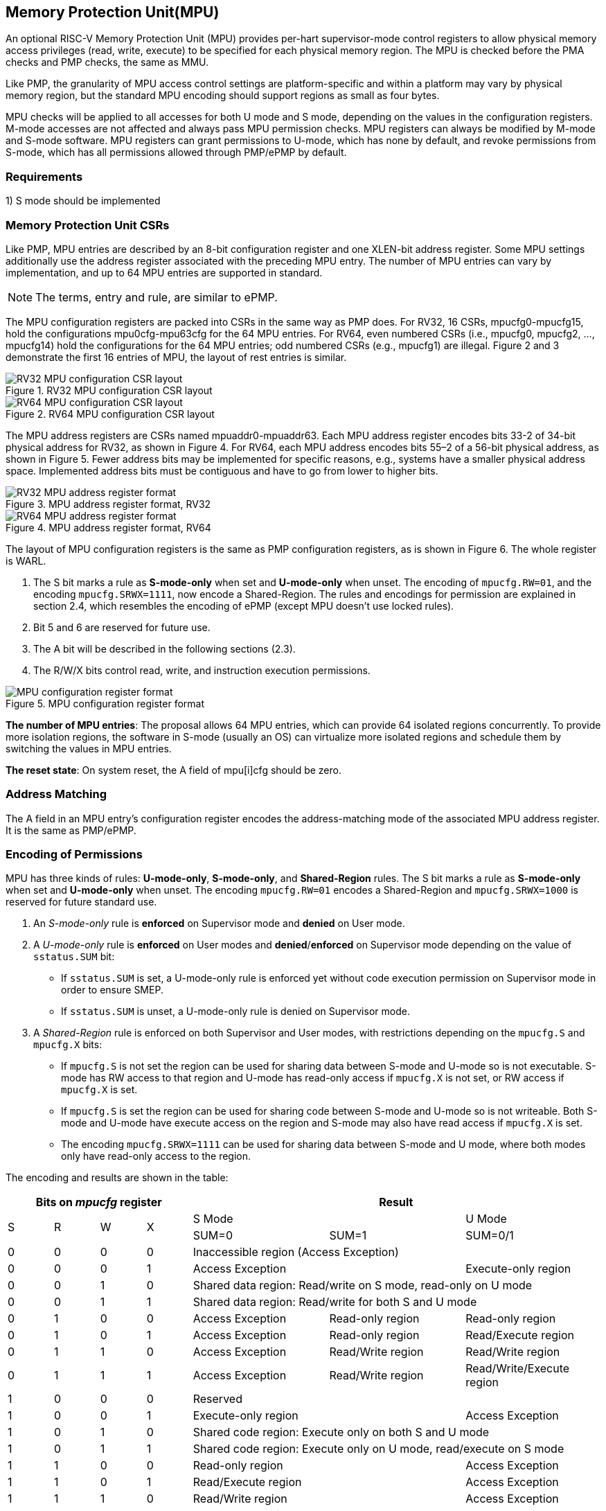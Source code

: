 [[Memory_Protection_Unit]]
== Memory Protection Unit(MPU)

An optional RISC-V Memory Protection Unit (MPU) provides per-hart supervisor-mode control registers to allow physical memory access privileges (read, write, execute) to be specified for each physical memory region.
The MPU is checked before the PMA checks and PMP checks, the same as MMU.

Like PMP, the granularity of MPU access control settings are platform-specific and within a platform may vary by physical memory region, but the standard MPU encoding should support regions as small as four bytes. 

MPU checks will be applied to all accesses for both U mode and S mode, depending on the values in the configuration registers.
M-mode accesses are not affected and always pass MPU permission checks.
MPU registers can always be modified by M-mode and S-mode software. MPU registers can grant permissions to U-mode, which has none by default, and revoke permissions from S-mode, which has all permissions allowed through PMP/ePMP by default.

=== Requirements

1) S mode should be implemented


=== Memory Protection Unit CSRs

Like PMP, MPU entries are described by an 8-bit configuration register and one XLEN-bit address register. Some MPU settings additionally use the address register associated with the preceding MPU entry. The number of MPU entries can vary by implementation, and up to 64 MPU entries are supported in standard.

[NOTE]
====
The terms, entry and rule, are similar to ePMP.
====

The MPU configuration registers are packed into CSRs in the same way as PMP does. For RV32, 16 CSRs, mpucfg0-mpucfg15, hold the configurations mpu0cfg-mpu63cfg for the 64 MPU entries.
For RV64, even numbered CSRs (i.e., mpucfg0, mpucfg2, ..., mpucfg14) hold the configurations for the 64 MPU entries; odd numbered CSRs (e.g., mpucfg1) are illegal.
Figure 2 and 3 demonstrate the first 16 entries of MPU, the layout of rest entries is similar.


image::RV32_MPU_configuration_CSR_layout.png[title="RV32 MPU configuration CSR layout"]

image::RV64_MPU_configuration_CSR_layout.png[title="RV64 MPU configuration CSR layout"]

The MPU address registers are CSRs named mpuaddr0-mpuaddr63.
Each MPU address register encodes bits 33-2 of 34-bit physical address for RV32, as shown in Figure 4.
For RV64, each MPU address encodes bits 55–2 of a 56-bit physical address, as shown in Figure 5.
Fewer address bits may be implemented for specific reasons, e.g., systems have a smaller physical address space.
Implemented address bits must be contiguous and have to go from lower to higher bits.

image::RV32_MPU_address_register_format.png[title="MPU address register format, RV32"]

image::RV64_MPU_address_register_format.png[title="MPU address register format, RV64"]

The layout of MPU configuration registers is the same as PMP configuration registers, as is shown in Figure 6. The whole register is WARL.

. The S bit marks a rule as *S-mode-only* when set and *U-mode-only* when unset.
The encoding of ``mpucfg.RW=01``, and the encoding ``mpucfg.SRWX=1111``, now encode a Shared-Region.
The rules and encodings for permission are explained in section 2.4, which resembles the encoding of ePMP (except MPU doesn't use locked rules).

. Bit 5 and 6 are reserved for future use.

. The A bit will be described in the following sections (2.3).

. The R/W/X bits control read, write, and instruction execution permissions.

image::MPU_configuration_register_format.png[title="MPU configuration register format"]

*The number of MPU entries*: The proposal allows 64 MPU entries, which can provide 64 isolated regions concurrently. To provide more isolation regions, the software in S-mode (usually an OS) can virtualize more isolated regions and schedule them by switching the values in MPU entries.

*The reset state*: On system reset, the A field of mpu[i]cfg should be zero.



=== Address Matching

The A field in an MPU entry’s configuration register encodes the address-matching mode of the associated MPU address register.
It is the same as PMP/ePMP.

=== Encoding of Permissions


MPU has three kinds of rules: *U-mode-only*, *S-mode-only*, and *Shared-Region* rules.
The S bit marks a rule as *S-mode-only* when set and *U-mode-only* when unset.
The encoding ``mpucfg.RW=01`` encodes a Shared-Region and ``mpucfg.SRWX=1000`` is reserved for future standard use.

. An _S-mode-only_ rule is *enforced* on Supervisor mode and *denied* on User mode.
+
. A _U-mode-only_ rule is *enforced* on User modes and *denied*/*enforced* on Supervisor mode depending on the value of ``sstatus.SUM`` bit:
+
* If ``sstatus.SUM`` is set, a U-mode-only rule is enforced yet without code execution permission on Supervisor mode in order to ensure SMEP.
+
* If ``sstatus.SUM`` is unset, a U-mode-only rule is denied on Supervisor mode.
+
. A _Shared-Region_ rule is enforced on both Supervisor and User modes, with restrictions depending on the ``mpucfg.S`` and ``mpucfg.X`` bits:
+
* If ``mpucfg.S`` is not set the region can be used for sharing data between S-mode and U-mode so is not executable. S-mode has RW access to that region and U-mode has read-only access if ``mpucfg.X`` is not set, or RW access if ``mpucfg.X`` is set.
+
* If ``mpucfg.S`` is set the region can be used for sharing code between S-mode and U-mode so is not writeable. Both S-mode and U-mode have execute access on the region and S-mode may also have read access if ``mpucfg.X`` is set.
+
* The encoding ``mpucfg.SRWX=1111`` can be used for sharing data between S-mode and U mode, where both modes only have read-only access to the region.


The encoding and results are shown in the table:

[cols="^1,^1,^1,^1,^3,^3,^3",stripes=even,options="header"]
|===
4+|Bits on _mpucfg_ register 3+|Result
.2+.^|S .2+.^|R .2+.^|W .2+.^|X 2+|S Mode|U Mode
|SUM=0|SUM=1|SUM=0/1
|0|0|0|0 3+|Inaccessible region (Access Exception)
|0|0|0|1 2+|Access Exception|Execute-only region
|0|0|1|0 3+|Shared data region: Read/write on S mode, read-only on U mode
|0|0|1|1 3+|Shared data region: Read/write for both S and U mode
|0|1|0|0|Access Exception|Read-only region|Read-only region
|0|1|0|1|Access Exception|Read-only region|Read/Execute region
|0|1|1|0|Access Exception|Read/Write region|Read/Write region
|0|1|1|1|Access Exception|Read/Write region|Read/Write/Execute region
|1|0|0|0 3+|Reserved
|1|0|0|1 2+|Execute-only region|Access Exception
|1|0|1|0 3+|Shared code region: Execute only on both S and U mode
|1|0|1|1 3+|Shared code region: Execute only on U mode, read/execute on S mode
|1|1|0|0 2+|Read-only region|Access Exception
|1|1|0|1 2+|Read/Execute region|Access Exception
|1|1|1|0 2+|Read/Write region|Access Exception
|1|1|1|1 3+|Shared data region: Read only on both S and U mode
|===

**SUM bit**: We re-use the sstatus.SUM (allow Supervisor User Memory access) bit to modify the privilege with which S-mode loads and stores access physical memory. The semantics of SUM in MPU is consistent with it in paging.


=== Priority and Matching Logic
M-mode accesses are always considered to pass MPU checks.
If PMP/ePMP is implemented, then accesses succeed only if both PMP/ePMP and MPU permission checks pass.


Like PMP entries, MPU entries are also statically prioritized. The lowest-numbered MPU entry that matches any byte of an access (indicated by an address and the accessed length) determines whether that access is allowed or fails. The matching MPU entry must match all bytes of an access, or the access fails, irrespective of the S, R, W, and X bits.

1. If the privilege mode of the access is M, the access is allowed;
2. If the privilege mode of the access is S and no MPU entry matches, the access is allowed;
3. If the privilege mode of the access is U and no MPU entry matches, but at least one MPU entry is implemented, the access fails;
4. Otherwise, the access is checked according to the permission bits in the matching MPU entry and is allowed only if it satisfies the permission checking with the S, R, W, or X bit corresponding to the access type.

=== MPU and Paging
The table below shows which mechanism to use. (Assume both MMU and MPU are implemented.)

[cols="^1,^1", stripes=even, options="header"]
|===
|satp|Isolation mechanism
|satp.mode == Bare|MPU only
|satp.mode != Bare|MMU only
|===

We do not allow both MPU and MMU permissions active at the same time now because:
(1) It will introduce one more layer to check permission for each memory access. This issue will be more serious for guest OS which may have host MPU and guest MPU.
(2) MMU can provide sufficient protection.

That means, MPU is enabled when `satp.mode==Bare` and  MPU is implemented.


[NOTE]
====
If page-based virtual memory is not implemented, or when it is disabled, memory accesses check the MPU settings synchronously, so no fence is needed.
====

=== Exceptions
Failed accesses generate an exception. MPU follows the strategy that uses different exception codes for different cases, i.e., load, store/AMO, instruction faults for memory load, memory store/AMO and instruction fetch respectively.

The MPU reuses exception codes of page fault for MPU fault.
This is because page fault is typically delegated to S-mode, and so does MPU, so we can benefit from reusing page fault.
S-mode software(i.e., OS) can distinguish page fault from MPU fault by checking satp.mode (as mentioned in 2.6, MPU and MMU will not be activated simultaneously).
The *MPU is proposing to rename page fault to MPU/MMU fault for clarity*.

Note that a single instruction may generate multiple accesses, which may not be mutually atomic. 

Table of renamed exception codes:

[cols="^1,^1,^1", stripes=even, options="header"]
|===
|Interrupt|Exception Code|Description
|0|12|Instruction MPU/MMU fault
|0|13|Load MPU/MMU fault
|0|15|Store/AMO MPU/MMU fault
|===

[NOTE]
====
You can refer to the Table 3.6 in riscv-privileged spec.
====

*Delegation*: Unlike PMP which uses access faults for violations, MPU uses MPU/MMU faults for violations. The benefit of using MPU/MMU faults is that we can delegate the violations caused by MPU to S-mode, while the access violations caused by PMP can still be handled by machine mode.



=== Context Switching Optimization
With MPU, each context switch requires the OS to store 64 address registers and 8 configuration registers (RV64), which is costly and unnecessary.
So the MPU is proposing an optimization to minimize the overhead caused by context switching.

We add two CSRs called *_mpuswitch0_* and *_mpuswitch1_*, which are XLEN-bit read/write registers, formatted as shown in Figure 7.
For RV64, only *_mpuswitch0_* is used.
Each bit of this register holds on/off status of the corresponding MPU entry respectively.
During context switch, the OS can simply store and restore mpuswitch as part of the context.
An MPU entry is activated only when both corresponding bits in mpuswitch and A field of mpuicfg are set. (i.e., mpuswitch[i] & mpu[i]cfg.A)

image::MPU_domain_switch_register_format.png[title="MPU domain switch register format (RV64)"]
